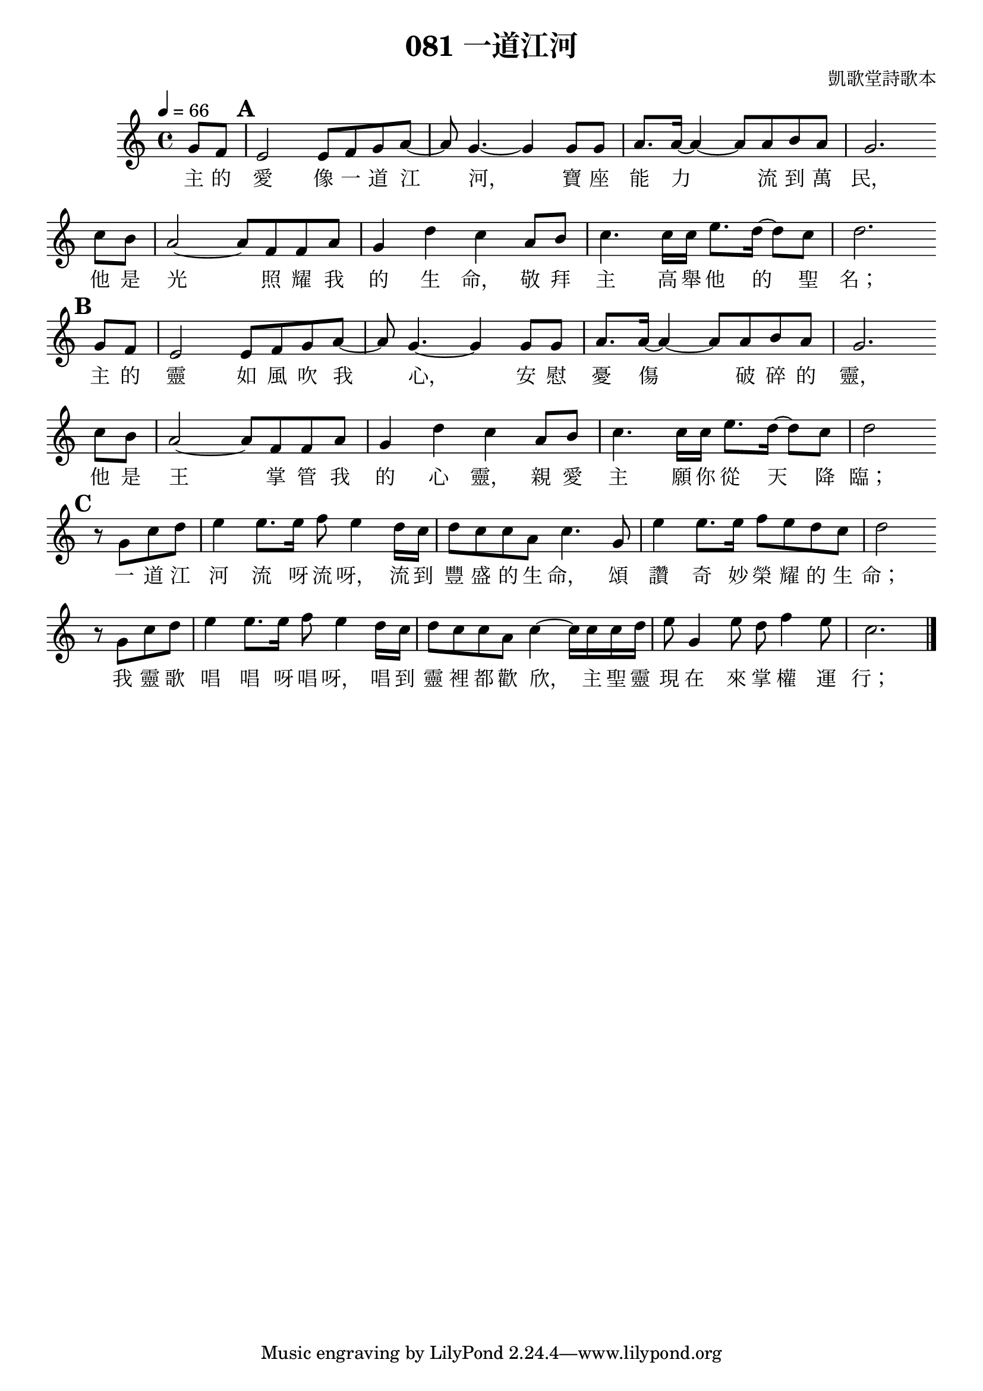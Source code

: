 % LilyBin
\version "2.18.2"

\header{
	title = "081 一道江河"
	composer = "凱歌堂詩歌本"
}

\score{
	
	{
		\tempo 4 = 66
		\key c \major
		\set Score.markFormatter = #format-mark-box-numbers
		
		\partial 4 g'8  f' |
		
		\mark #1 e'2 e'8 f' g' a'~ | a'8 g'4.~ g'4 g'8 g' | a'8. a'16~ a'4~ a'8 a' b' a' | g'2. \bar "" \break
		c''8 b' |
		a'2~ a'8 f' f' a' | g'4 d'' c'' a'8 b' | c''4. c''16 c'' e''8. d''16~ d''8 c'' | d''2. \bar "" \break
		
		\mark #2 g'8  f' |
		
		e'2 e'8 f' g' a'~ | a'8 g'4.~ g'4 g'8 g' | a'8. a'16~ a'4~ a'8 a' b' a' | g'2. \bar "" \break
		c''8 b' |
		a'2~ a'8 f' f' a' | g'4 d'' c'' a'8 b' | c''4. c''16 c'' e''8. d''16~ d''8 c'' | d''2 \bar "" \break
		
		\set Score.markFormatter = #format-mark-box-letters
		\mark #3 r8 g' c'' d'' | e''4 e''8. e''16 f''8 e''4 d''16 c'' | d''8 c'' c'' a' c''4.
		g'8 | e''4 e''8. e''16 f''8 e'' d'' c'' | d''2 \bar "" \break
		r8 g' c'' d'' | e''4 e''8. e''16 f''8 e''4 d''16 c'' | d''8 c'' c'' a' c''4~ c''16 c'' c'' d'' |
		e''8 g'4 e''8 d''8 f''4 e''8 | c''2. \bar "|."
	}
	
	\addlyrics{
		主 的 愛 像 一 道 江 河，
		寶 座 能 力 流 到 萬 民，
		他 是 光 照 耀 我 的 生 命，
		敬 拜 主 高 舉 他 的 聖 名；

		主 的 靈 如 風 吹 我 心，
		安 慰 憂 傷 破 碎 的 靈，
		他 是 王 掌 管 我 的 心 靈，
		親 愛 主 願 你 從 天 降 臨；
		
		一 道 江 河 流 呀 流 呀，
		流 到 豐 盛 的 生 命，
		頌 讚 奇 妙 榮 耀 的 生 命；

		我 靈 歌 唱 唱 呀 唱 呀，
		唱 到 靈 裡 都 歡 欣，
		主 聖 靈 現 在 來 掌 權 運 行；
	}

	\layout{}
	\midi{}
}
